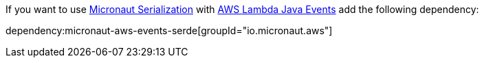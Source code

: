 If you want to use https://micronaut-projects.github.io/micronaut-serialization/latest/guide/[Micronaut Serialization] with https://github.com/aws/aws-lambda-java-libs/tree/main/aws-lambda-java-events[AWS Lambda Java Events] add the following dependency:

dependency:micronaut-aws-events-serde[groupId="io.micronaut.aws"]
